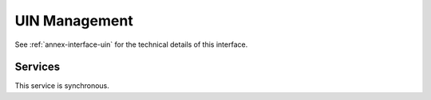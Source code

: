 
UIN Management
--------------

See :ref:`annex-interface-uin` for the technical details of this interface.

Services
""""""""

.. py:function:: createUIN(attributes)
    :noindex:

    Generate a new UIN.

    **Authorization**: :todo:`To be defined`

    :param list[(str,str)] attributes: A list of pair (attribute name, value) that can be used to allocate a new UIN
    :return: a new UIN or an error if the generation is not possible

This service is synchronous.

.. uml::
    :caption: ``createUIN`` Sequence Diagram
    :scale: 50%

    !include "skin.iwsd"
    hide footbox
    participant "CR" as CR
    participant "PR" as PR
    participant "UIN Generator" as UIN

    note over CR,UIN: CR can request a new UIN
    CR -> UIN: createUIN([attributes])
    UIN -->> CR: UIN

    note over PR,UIN: PR can request a new UIN
    PR -> UIN: createUIN([attributes])
    UIN -->> PR: UIN
